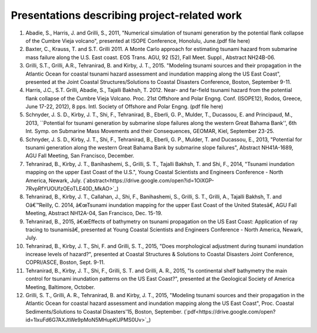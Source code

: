 Presentations describing project-related work
*************************************************

#. Abadie, S., Harris, J. and Grilli, S., 2011, "Numerical simulation of tsunami generation by the potential flank collapse of the Cumbre Vieja volcano", presented at ISOPE Conference, Honolulu, June.(pdf file here)
#. Baxter, C., Krauss, T. and S.T. Grilli 2011. A Monte Carlo approach for estimating tsunami hazard from submarine mass failure along the U.S. East coast. EOS Trans. AGU, 92 (52), Fall Meet. Suppl., Abstract NH24B-06.
#. Grilli, S.T., Grilli, A.R., Tehranirad, B. and Kirby, J. T., 2015. "Modeling tsunami sources and their propagation in the Atlantic Ocean for coastal tsunami hazard assessment and inundation mapping along the US East Coast", presented at the Joint Coastal Structures/Solutions to Coastal Disasters Conference, Boston, September 9-11.
#. Harris, J.C., S.T. Grilli, Abadie, S., Tajalli Bakhsh, T. 2012. Near- and far-field tsunami hazard from the potential flank collapse of the Cumbre Vieja Volcano. Proc. 21st Offshore and Polar Engng. Conf. (ISOPE12), Rodos, Greece, June 17-22, 2012), 8 pps. Intl. Society of Offshore and Polar Engng. (pdf file here)
#. Schnyder, J. S. D., Kirby, J. T., Shi, F., Tehranirad, B., Eberli, G. P., Mulder, T., Ducassou, E. and Principaud, M., 2013, ``Potential for tsunami generation by submarine slope failures along the western Great Bahama Bank'', 6th Int. Symp. on Submarine Mass Movements and their Consequences, GEOMAR, Kiel, September 23-25.
#. Schnyder, J. S. D., Kirby, J. T., Shi, F., Tehranirad, B., Eberli, G. P., Mulder, T. and Ducassou, E., 2013, "Potential for tsunami generation along the western Great Bahama Bank by submarine slope failures", Abstract NH41A-1689, AGU Fall Meeting, San Francisco, December.
#. Tehranirad, B., Kirby, J. T., Banihashemi, S., Grilli, S. T., Tajalli Bakhsh, T. and Shi, F., 2014, "Tsunami inundation mapping on the upper East Coast of the U.S.", Young Coastal Scientists and Engineers Conference - North America, Newark, July. (`abstract<https://drive.google.com/open?id=1OiXGP-7RvpRfYUOUfzOEoTLE40D_MkAO>`_)
#. Tehranirad, B., Kirby, J. T., Callahan, J., Shi, F., Banihashemi, S., Grilli, S. T., Grilli, A., Tajalli Bakhsh, T. and Oâ€™Reilly, C. 2014, â€œTsunami inundation mapping for the upper East Coast of the United Statesâ€, AGU Fall Meeting, Abstract NH12A-04, San Francisco, Dec. 15-19.
#. Tehranirad, B., 2015, â€œEffects of bathymetry on tsunami propagation on the US East Coast: Application of ray tracing to tsunamisâ€, presented at Young Coastal Scientists and Engineers Conference - North America, Newark, July.
#. Tehranirad, B., Kirby, J. T., Shi, F. and Grilli, S. T., 2015, "Does morphological adjustment during tsunami inundation increase levels of hazard?", presented at Coastal Structures & Solutions to Coastal Disasters Joint Conference, COPRI/ASCE, Boston, Sept. 9-11.
#. Tehranirad, B., Kirby, J. T., Shi, F., Grilli, S. T. and Grilli, A. R., 2015, "Is continental shelf bathymetry the main control for tsunami inundation patterns on the US East Coast?", presented at the Geological Society of America Meeting, Baltimore, October.
#. Grilli, S. T., Grilli, A. R., Tehranirad, B. and Kirby, J. T., 2015, "Modeling tsunami sources and their propagation in the Atlantic Ocean for coastal hazard assessment and inundation mapping along the US East Coast", Proc. Coastal Sediments/Solutions to Coastal Disasters'15, Boston, September. (`pdf<https://drive.google.com/open?id=1lxuFd6G7AXJtWe9pMoN5MHupKUPMS0Uv>`_)